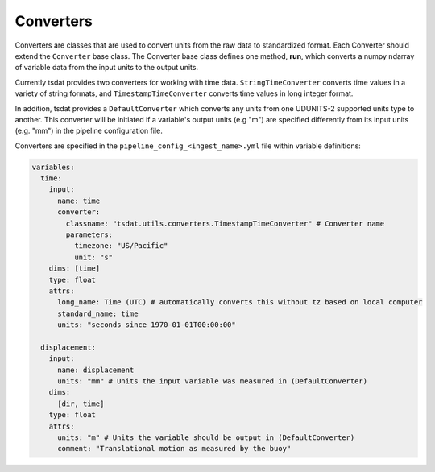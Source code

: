 .. _converters:


Converters
==========
Converters are classes that are used to convert units from the raw data to 
standardized format. Each Converter should extend the ``Converter`` base 
class. The Converter base class defines one method, **run**, which converts 
a numpy ndarray of variable data from the input units to the output units.  

Currently tsdat provides two converters for working with time data.  
``StringTimeConverter`` converts time values in a variety of string formats, 
and ``TimestampTimeConverter`` converts time values in long integer format.

In addition, tsdat provides a ``DefaultConverter`` which converts any units 
from one UDUNITS-2 supported units type to another. This converter will be 
initiated if a variable's output units (e.g "m") are specified differently 
from its input units (e.g. "mm") in the pipeline configuration file.

.. autosummary::
	:nosignatures:
	
	~tsdat.utils.converters.DefaultConverter
	~tsdat.utils.converters.StringTimeConverter
	~tsdat.utils.converters.TimestampTimeConverter

Converters are specified in the ``pipeline_config_<ingest_name>.yml`` file 
within variable definitions:

.. code-block:: yaml

  variables:
    time:
      input:
        name: time
        converter:
          classname: "tsdat.utils.converters.TimestampTimeConverter" # Converter name
          parameters:
            timezone: "US/Pacific"
            unit: "s"
      dims: [time]
      type: float
      attrs:
        long_name: Time (UTC) # automatically converts this without tz based on local computer
        standard_name: time
        units: "seconds since 1970-01-01T00:00:00"
		
    displacement:
      input:
        name: displacement
        units: "mm" # Units the input variable was measured in (DefaultConverter)
      dims:
        [dir, time] 
      type: float
      attrs:
        units: "m" # Units the variable should be output in (DefaultConverter)
        comment: "Translational motion as measured by the buoy"		
